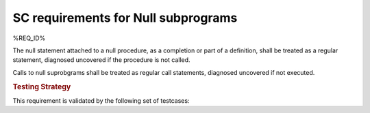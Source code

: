 SC requirements for Null subprograms
=====================================

%REQ_ID%

The null statement attached to a null procedure, as a completion or part of a
definition, shall be treated as a regular statement, diagnosed uncovered if
the procedure is not called.

Calls to null suprobgrams shall be treated as regular call statements, diagnosed
uncovered if not executed.

.. rubric:: Testing Strategy

This requirement is validated by the following set of testcases:


.. qmlink:: TCIndexImporter

   *
